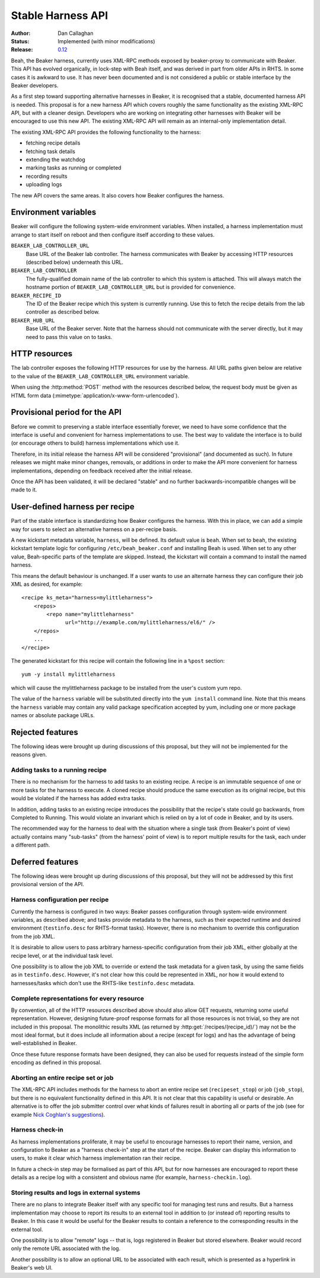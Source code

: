 
.. _harness-api:

Stable Harness API
==================

:Author: Dan Callaghan
:Status: Implemented (with minor modifications)
:Release: `0.12 <http://beaker-project.org/docs/whats-new/release-0.12.html#provisional-support-for-alternative-harnesses>`__

Beah, the Beaker harness, currently uses XML-RPC methods exposed by 
beaker-proxy to communicate with Beaker. This API has evolved organically, in 
lock-step with Beah itself, and was derived in part from older APIs in RHTS. In 
some cases it is awkward to use. It has never been documented and is not 
considered a public or stable interface by the Beaker developers.

As a first step toward supporting alternative harnesses in Beaker, it is 
recognised that a stable, documented harness API is needed. This proposal is 
for a new harness API which covers roughly the same functionality as the 
existing XML-RPC API, but with a cleaner design. Developers who are working on 
integrating other harnesses with Beaker will be encouraged to use this new API. 
The existing XML-RPC API will remain as an internal-only implementation detail.

The existing XML-RPC API provides the following functionality to the harness:

* fetching recipe details
* fetching task details
* extending the watchdog
* marking tasks as running or completed
* recording results
* uploading logs

The new API covers the same areas. It also covers how Beaker configures the 
harness.

Environment variables
---------------------

Beaker will configure the following system-wide environment variables. When 
installed, a harness implementation must arrange to start itself on reboot and 
then configure itself according to these values.

``BEAKER_LAB_CONTROLLER_URL``
    Base URL of the Beaker lab controller. The harness communicates with Beaker 
    by accessing HTTP resources (described below) underneath this URL.

``BEAKER_LAB_CONTROLLER``
    The fully-qualified domain name of the lab controller to which this system 
    is attached. This will always match the hostname portion of 
    ``BEAKER_LAB_CONTROLLER_URL`` but is provided for convenience.
    
``BEAKER_RECIPE_ID``
    The ID of the Beaker recipe which this system is currently running. Use 
    this to fetch the recipe details from the lab controller as described 
    below.

``BEAKER_HUB_URL``
    Base URL of the Beaker server. Note that the harness should not communicate 
    with the server directly, but it may need to pass this value on to tasks.

HTTP resources
--------------

The lab controller exposes the following HTTP resources for use by the harness. 
All URL paths given below are relative to the value of the 
``BEAKER_LAB_CONTROLLER_URL`` environment variable.

When using the :http:method:`POST` method with the resources described below, 
the request body must be given as HTML form data 
(:mimetype:`application/x-www-form-urlencoded`).

.. http:get:: /recipes/(recipe_id)/

   Returns recipe details. Response is in Beaker job results XML format, with 
   :mimetype:`application/xml` content type.

.. http:post:: /recipes/(recipe_id)/watchdog

   Extends the watchdog for a recipe.

   :form seconds: The watchdog kill time is updated to be this many seconds 
        from now.
   :status 204: The watchdog was updated.

.. http:post:: /recipes/(recipe_id)/status

   Updates the status of all tasks which are not already finished.

   :form status: The new status. Must be *Completed* or *Aborted*.
   :status 204: The task status was updated.
   :status 400: Bad parameters given.

   Typically the harness will update the status of each task individually as it 
   runs (see below). This is provided as a convenience only, for example to 
   abort all tasks in a recipe.

.. http:post:: /recipes/(recipe_id)/tasks/(task_id)/status

   Updates the status of a task.

   :form status: The new status. Must be *Running*, *Completed*, or *Aborted*.
   :status 204: The task status was updated.
   :status 400: Bad parameters given.
   :status 409: Requested state transition is invalid.

   Tasks in Beaker always start out having the *New* status. Once a task is 
   *Running*, its status may only change to *Completed*, meaning that the task 
   has completed execution, or *Aborted*, meaning that the task's execution did 
   not complete (or never began) because of some unexpected condition. Once 
   a task is *Completed* or *Aborted* its status may not be changed. Attempting 
   to change the status in a way that violates these rules will result in 
   a :http:statuscode:`409` response.

.. http:post:: /recipes/(recipe_id)/tasks/(task_id)/results/

   Records a task result. Returns a :http:statuscode:`201` response with a 
   :mailheader:`Location` header in the form 
   ``/recipes/(recipe_id)/tasks/(task_id)/results/(result_id)``.

   :form result: The result. Must be *Pass*, *Warn*, *Fail*, or *None*.
   :form path: Path of the result. Conventionally the top-level result will be 
        recorded as ``$TEST``, with sub-results as ``$TEST/suffix``, but this 
        is not required. If not specified, the default is ``/``.
   :form score: Integer score for this result. The meaning of the score is 
        defined on a per-task basis, Beaker intentionally enforces no meaning. 
        If not specified, the default is zero.
   :form message: Textual message to accompany the result. This is typically 
        short, and is expected to be displayed in one line in Beaker's web UI. 
        Use the log uploading mechanism to record test output.
   :status 201: New result recorded.
   :status 400: Bad parameters given.

.. http:put::
   /recipes/(recipe_id)/logs/(path:path)
   /recipes/(recipe_id)/tasks/(task_id)/logs/(path:path)
   /recipes/(recipe_id)/tasks/(task_id)/results/(result_id)/logs/(path:path)

   Stores a log file.

   :status 204: The log file was updated.

   Use the :mailheader:`Content-Range` header to upload part of a file.

.. http:get::
   /recipes/(recipe_id)/logs/(path:path)
   /recipes/(recipe_id)/tasks/(task_id)/logs/(path:path)
   /recipes/(recipe_id)/tasks/(task_id)/results/(result_id)/logs/(path:path)

   Returns an uploaded log file.

   Use the :mailheader:`Range` header to request part of a file.

.. http:get::
   /recipes/(recipe_id)/logs/
   /recipes/(recipe_id)/tasks/(task_id)/logs/
   /recipes/(recipe_id)/tasks/(task_id)/results/(result_id)/logs/

   Returns a listing of all uploaded logs.
   
   Possible response formats include an HTML index (:mimetype:`text/html`) or 
   an Atom feed (:mimetype:`application/atom+xml`). Use the 
   :mailheader:`Accept` header to request a particular representation. The 
   default is HTML.

Provisional period for the API
------------------------------

Before we commit to preserving a stable interface essentially forever, we need 
to have some confidence that the interface is useful and convenient for harness 
implementations to use. The best way to validate the interface is to build (or 
encourage others to build) harness implementations which use it.

Therefore, in its initial release the harness API will be considered 
"provisional" (and documented as such). In future releases we might make minor 
changes, removals, or additions in order to make the API more convenient for 
harness implementations, depending on feedback received after the initial 
release.

Once the API has been validated, it will be declared "stable" and no further 
backwards-incompatible changes will be made to it.

.. _user-defined-harness:

User-defined harness per recipe
-------------------------------

Part of the stable interface is standardizing how Beaker configures the 
harness. With this in place, we can add a simple way for users to select an 
alternative harness on a per-recipe basis.

A new kickstart metadata variable, ``harness``, will be defined. Its default 
value is ``beah``. When set to ``beah``, the existing kickstart template logic 
for configuring ``/etc/beah_beaker.conf`` and installing Beah is used. When set 
to any other value, Beah-specific parts of the template are skipped. Instead, 
the kickstart will contain a command to install the named harness.

This means the default behaviour is unchanged. If a user wants to use an 
alternate harness they can configure their job XML as desired, for example::

    <recipe ks_meta="harness=mylittleharness">
        <repos>
            <repo name="mylittleharness"
                  url="http://example.com/mylittleharness/el6/" />
        </repos>
        ...
    </recipe>

The generated kickstart for this recipe will contain the following line in 
a ``%post`` section::

    yum -y install mylittleharness

which will cause the mylittleharness package to be installed from the user's 
custom yum repo.

The value of the ``harness`` variable will be substituted directly into the 
``yum install`` command line. Note that this means the ``harness`` variable may 
contain any valid package specification accepted by yum, including one or more 
package names or absolute package URLs.

Rejected features
-----------------

The following ideas were brought up during discussions of this proposal, but 
they will not be implemented for the reasons given.

Adding tasks to a running recipe
++++++++++++++++++++++++++++++++

There is no mechanism for the harness to add tasks to an existing recipe. 
A recipe is an immutable sequence of one or more tasks for the harness to 
execute. A cloned recipe should produce the same execution as its 
original recipe, but this would be violated if the harness has added extra 
tasks.

In addition, adding tasks to an existing recipe introduces the possibility that 
the recipe's state could go backwards, from Completed to Running. This would 
violate an invariant which is relied on by a lot of code in Beaker, and by its 
users.

The recommended way for the harness to deal with the situation where a single 
task (from Beaker's point of view) actually contains many "sub-tasks" (from the 
harness' point of view) is to report multiple results for the task, each under 
a different path.

Deferred features
-----------------

The following ideas were brought up during discussions of this proposal, but 
they will not be addressed by this first provisional version of the API.

Harness configuration per recipe
++++++++++++++++++++++++++++++++

Currently the harness is configured in two ways: Beaker passes configuration 
through system-wide environment variables, as described above; and tasks 
provide metadata to the harness, such as their expected runtime and desired 
environment (``testinfo.desc`` for RHTS-format tasks). However, there is no 
mechanism to override this configuration from the job XML.

It is desirable to allow users to pass arbitrary harness-specific configuration 
from their job XML, either globally at the recipe level, or at the individual 
task level.

One possibility is to allow the job XML to override or extend the task metadata 
for a given task, by using the same fields as in ``testinfo.desc``. However, 
it's not clear how this could be represented in XML, nor how it would extend to 
harnesses/tasks which don't use the RHTS-like ``testinfo.desc`` metadata.

Complete representations for every resource
+++++++++++++++++++++++++++++++++++++++++++

By convention, all of the HTTP resources described above should also allow GET 
requests, returning some useful representation. However, designing future-proof 
response formats for all those resources is not trivial, so they are not 
included in this proposal. The monolithic results XML (as returned by 
:http:get:`/recipes/(recipe_id)/`) may not be the most ideal format, but it 
does include all information about a recipe (except for logs) and has the 
advantage of being well-established in Beaker.

Once these future response formats have been designed, they can also be used 
for requests instead of the simple form encoding as defined in this proposal.

Aborting an entire recipe set or job
++++++++++++++++++++++++++++++++++++

The XML-RPC API includes methods for the harness to abort an entire recipe set 
(``recipeset_stop``) or job (``job_stop``), but there is no equivalent 
functionality defined in this API. It is not clear that this capability is 
useful or desirable. An alternative is to offer the job submitter control over 
what kinds of failures result in aborting all or parts of the job (see for 
example `Nick Coghlan's suggestions 
<http://thread.gmane.org/gmane.comp.systems.beaker.devel/451/focus=479>`_).

Harness check-in
++++++++++++++++

As harness implementations proliferate, it may be useful to encourage harnesses 
to report their name, version, and configuration to Beaker as a "harness 
check-in" step at the start of the recipe. Beaker can display this information 
to users, to make it clear which harness implementation ran their recipe.

In future a check-in step may be formalised as part of this API, but for now 
harnesses are encouraged to report these details as a recipe log with 
a consistent and obvious name (for example, ``harness-checkin.log``).

Storing results and logs in external systems
++++++++++++++++++++++++++++++++++++++++++++

There are no plans to integrate Beaker itself with any specific tool for managing
test runs and results. But a harness implementation may choose to report its 
results to an external tool in addition to (or instead of) reporting results to 
Beaker. In this case it would be useful for the Beaker results to contain 
a reference to the corresponding results in the external tool.

One possibility is to allow "remote" logs -- that is, logs registered in Beaker 
but stored elsewhere. Beaker would record only the remote URL associated with 
the log.

Another possibility is to allow an optional URL to be associated with each 
result, which is presented as a hyperlink in Beaker's web UI.
